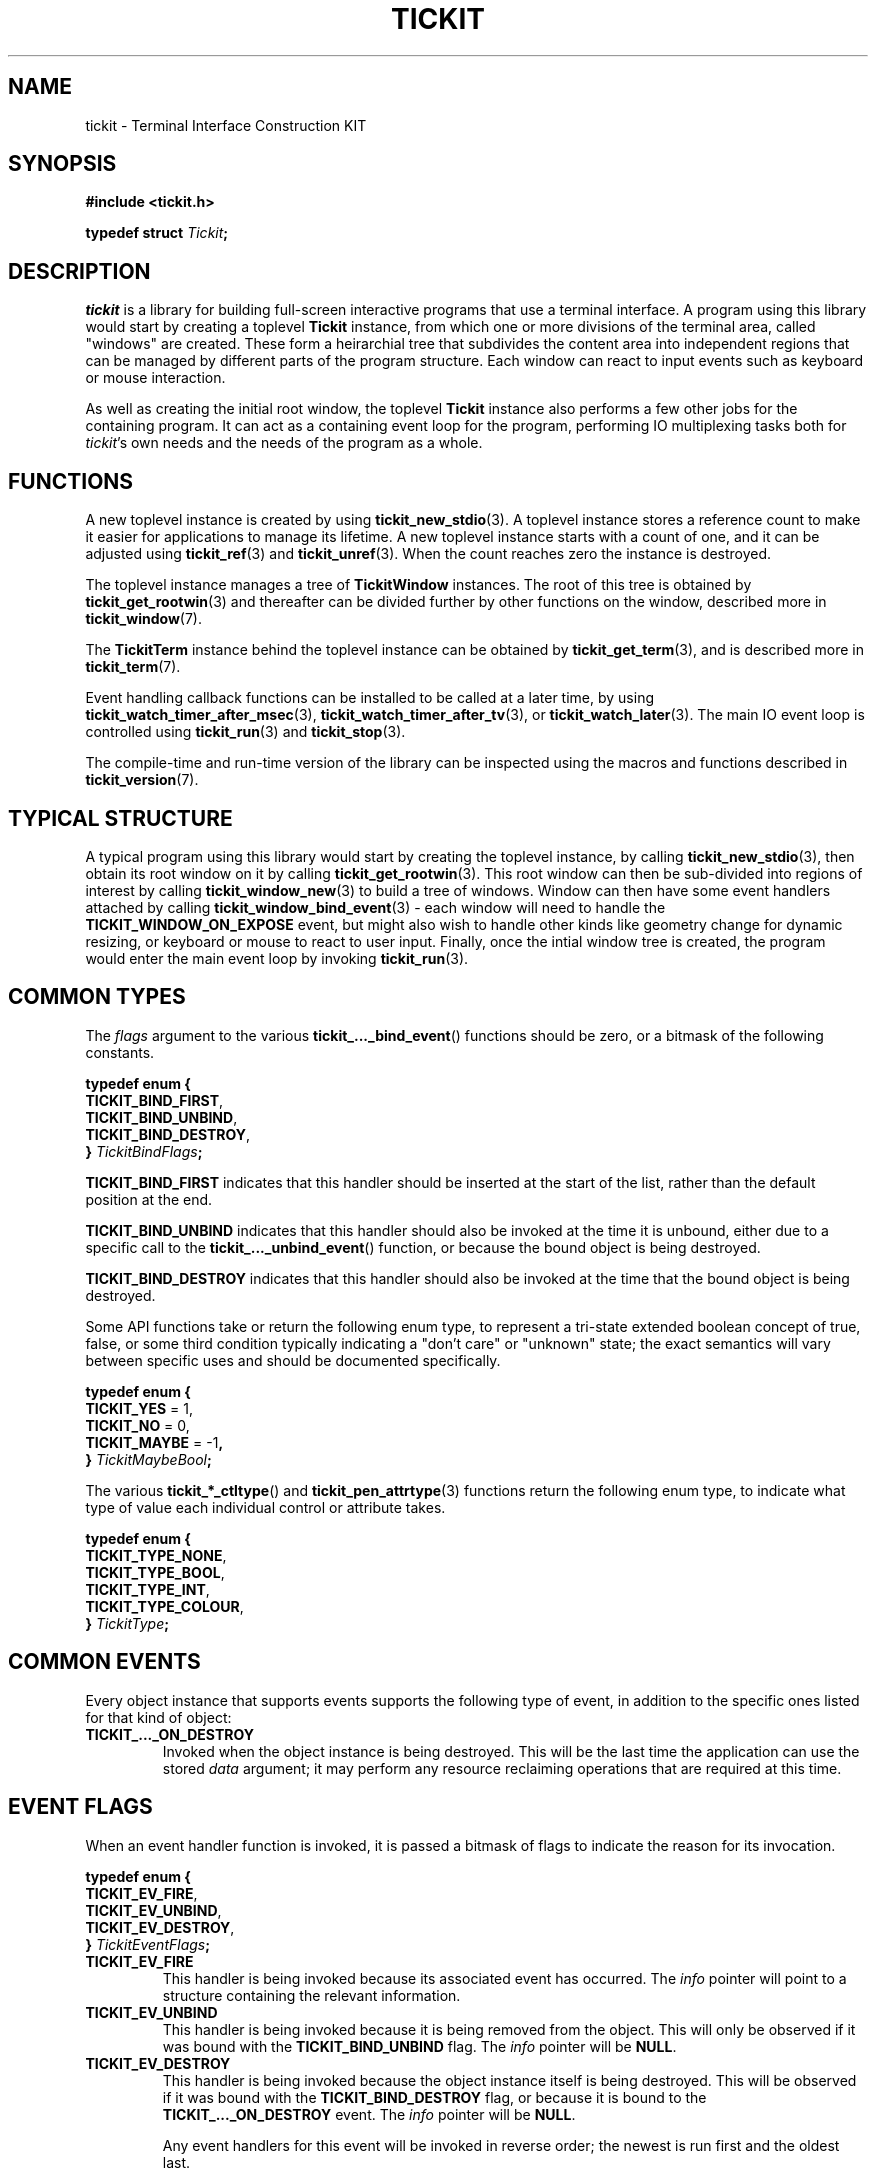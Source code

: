 .TH TICKIT 7
.SH NAME
tickit \- Terminal Interface Construction KIT
.SH SYNOPSIS
.EX
.B #include <tickit.h>
.sp
.BI "typedef struct " Tickit ;
.EE
.sp
.SH DESCRIPTION
\fItickit\fP is a library for building full-screen interactive programs that use a terminal interface. A program using this library would start by creating a toplevel \fBTickit\fP instance, from which one or more divisions of the terminal area, called "windows" are created. These form a heirarchial tree that subdivides the content area into independent regions that can be managed by different parts of the program structure. Each window can react to input events such as keyboard or mouse interaction.
.PP
As well as creating the initial root window, the toplevel \fBTickit\fP instance also performs a few other jobs for the containing program. It can act as a containing event loop for the program, performing IO multiplexing tasks both for \fItickit\fP's own needs and the needs of the program as a whole.
.SH FUNCTIONS
A new toplevel instance is created by using \fBtickit_new_stdio\fP(3). A toplevel instance stores a reference count to make it easier for applications to manage its lifetime. A new toplevel instance starts with a count of one, and it can be adjusted using \fBtickit_ref\fP(3) and \fBtickit_unref\fP(3). When the count reaches zero the instance is destroyed.
.PP
The toplevel instance manages a tree of \fBTickitWindow\fP instances. The root of this tree is obtained by \fBtickit_get_rootwin\fP(3) and thereafter can be divided further by other functions on the window, described more in \fBtickit_window\fP(7).
.PP
The \fBTickitTerm\fP instance behind the toplevel instance can be obtained by \fBtickit_get_term\fP(3), and is described more in \fBtickit_term\fP(7).
.PP
Event handling callback functions can be installed to be called at a later time, by using \fBtickit_watch_timer_after_msec\fP(3), \fBtickit_watch_timer_after_tv\fP(3), or \fBtickit_watch_later\fP(3). The main IO event loop is controlled using \fBtickit_run\fP(3) and \fBtickit_stop\fP(3).
.PP
The compile-time and run-time version of the library can be inspected using the macros and functions described in \fBtickit_version\fP(7).
.SH "TYPICAL STRUCTURE"
A typical program using this library would start by creating the toplevel instance, by calling \fBtickit_new_stdio\fP(3), then obtain its root window on it by calling \fBtickit_get_rootwin\fP(3). This root window can then be sub-divided into regions of interest by calling \fBtickit_window_new\fP(3) to build a tree of windows. Window can then have some event handlers attached by calling \fBtickit_window_bind_event\fP(3) - each window will need to handle the \fBTICKIT_WINDOW_ON_EXPOSE\fP event, but might also wish to handle other kinds like geometry change for dynamic resizing, or keyboard or mouse to react to user input. Finally, once the intial window tree is created, the program would enter the main event loop by invoking \fBtickit_run\fP(3).
.SH "COMMON TYPES"
The \fIflags\fP argument to the various \fBtickit_..._bind_event\fP() functions should be zero, or a bitmask of the following constants.
.sp
.EX
.B  typedef enum {
.BR  "  TICKIT_BIND_FIRST" ,
.BR  "  TICKIT_BIND_UNBIND" ,
.BR  "  TICKIT_BIND_DESTROY" ,
.BI "} " TickitBindFlags ;
.EE
.sp
.PP
\fBTICKIT_BIND_FIRST\fP indicates that this handler should be inserted at the start of the list, rather than the default position at the end.
.PP
\fBTICKIT_BIND_UNBIND\fP indicates that this handler should also be invoked at the time it is unbound, either due to a specific call to the \fBtickit_..._unbind_event\fP() function, or because the bound object is being destroyed.
.PP
\fBTICKIT_BIND_DESTROY\fP indicates that this handler should also be invoked at the time that the bound object is being destroyed.
.PP
Some API functions take or return the following enum type, to represent a tri-state extended boolean concept of true, false, or some third condition typically indicating a "don't care" or "unknown" state; the exact semantics will vary between specific uses and should be documented specifically.
.sp
.EX
.B  typedef enum {
.BR "  TICKIT_YES" " = 1,"
.BR "  TICKIT_NO" " = 0,"
.BR "  TICKIT_MAYBE" " = -1",
.BI "} " TickitMaybeBool ;
.EE
.PP
The various \fBtickit_*_ctltype\fP() and \fBtickit_pen_attrtype\fP(3) functions return the following enum type, to indicate what type of value each individual control or attribute takes.
.sp
.EX
.B  typedef enum {
.BR "  TICKIT_TYPE_NONE" ,
.BR "  TICKIT_TYPE_BOOL" ,
.BR "  TICKIT_TYPE_INT" ,
.BR "  TICKIT_TYPE_COLOUR" ,
.BI "} " TickitType ;
.EE
.SH "COMMON EVENTS"
Every object instance that supports events supports the following type of event, in addition to the specific ones listed for that kind of object:
.TP
.B TICKIT_..._ON_DESTROY
Invoked when the object instance is being destroyed. This will be the last time the application can use the stored \fIdata\fP argument; it may perform any resource reclaiming operations that are required at this time.
.SH "EVENT FLAGS"
When an event handler function is invoked, it is passed a bitmask of flags to indicate the reason for its invocation.
.sp
.EX
.B  typedef enum {
.BR "  TICKIT_EV_FIRE" ,
.BR "  TICKIT_EV_UNBIND" ,
.BR "  TICKIT_EV_DESTROY" ,
.BI "} " TickitEventFlags ;
.EE
.TP
.B TICKIT_EV_FIRE
This handler is being invoked because its associated event has occurred. The \fIinfo\fP pointer will point to a structure containing the relevant information.
.TP
.B TICKIT_EV_UNBIND
This handler is being invoked because it is being removed from the object. This will only be observed if it was bound with the \fBTICKIT_BIND_UNBIND\fP flag. The \fIinfo\fP pointer will be \fBNULL\fP.
.TP
.B TICKIT_EV_DESTROY
This handler is being invoked because the object instance itself is being destroyed. This will be observed if it was bound with the \fBTICKIT_BIND_DESTROY\fP flag, or because it is bound to the \fBTICKIT_..._ON_DESTROY\fP event. The \fIinfo\fP pointer will be \fBNULL\fP.
.IP
Any event handlers for this event will be invoked in reverse order; the newest is run first and the oldest last.
.SH CONTROLS
A toplevel instance has a number of runtime-configuration control options that affect its behaviour. These can be set using \fBtickit_setctl_int\fP(3), and queried using \fBtickit_getctl_int\fP(3). The individual controls have human-readable string names that can be obtained by \fBtickit_ctlname\fP(3) and searched by name using \fBtickit_lookup_ctl\fP(3). The type of a control option can be queried using \fBtickit_ctltype\fP(3).
.PP
The options are given in an enumeration called \fBTickitCtl\fP. The following control values are recognised:
.in
.TP
.B TICKIT_CTL_USE_ALTSCREEN (bool)
The value is a boolean indicating whether the instance will activate the terminal alternate screen buffer mode when started.
.SH "SEE ALSO"
.BR tickit_window (7),
.BR tickit_term (7),
.BR tickit_pen (7),
.BR tickit_rect (7),
.BR tickit_rectset (7),
.BR tickit_renderbuffer (7),
.BR tickit_string (7),
.BR tickit_utf8_count (3),
.BR tickit_version (7)
